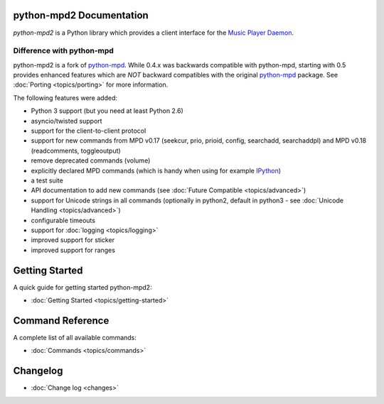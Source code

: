 python-mpd2 Documentation
=========================

*python-mpd2* is a Python library which provides a client interface for
the `Music Player Daemon <http://musicpd.org>`__.

Difference with python-mpd
--------------------------

python-mpd2 is a fork of `python-mpd`_.  While 0.4.x was backwards compatible
with python-mpd, starting with 0.5 provides enhanced features which are *NOT*
backward compatibles with the original `python-mpd`_ package.  See
:doc:`Porting <topics/porting>` for more information.

The following features were added:

-  Python 3 support (but you need at least Python 2.6)
-  asyncio/twisted support
-  support for the client-to-client protocol
-  support for new commands from MPD v0.17 (seekcur, prio, prioid,
   config, searchadd, searchaddpl) and MPD v0.18 (readcomments, toggleoutput)
-  remove deprecated commands (volume)
-  explicitly declared MPD commands (which is handy when using for
   example `IPython <http://ipython.org>`__)
-  a test suite
-  API documentation to add new commands (see :doc:`Future Compatible <topics/advanced>`)
-  support for Unicode strings in all commands (optionally in python2,
   default in python3 - see :doc:`Unicode Handling <topics/advanced>`)
-  configurable timeouts
-  support for :doc:`logging <topics/logging>`
-  improved support for sticker
-  improved support for ranges


Getting Started
===============

A quick guide for getting started python-mpd2:

* :doc:`Getting Started <topics/getting-started>`

.. _python-mpd: https://pypi.python.org/pypi/python-mpd/

Command Reference
=================

A complete list of all available commands:

* :doc:`Commands <topics/commands>`

Changelog
=========

* :doc:`Change log <changes>`
